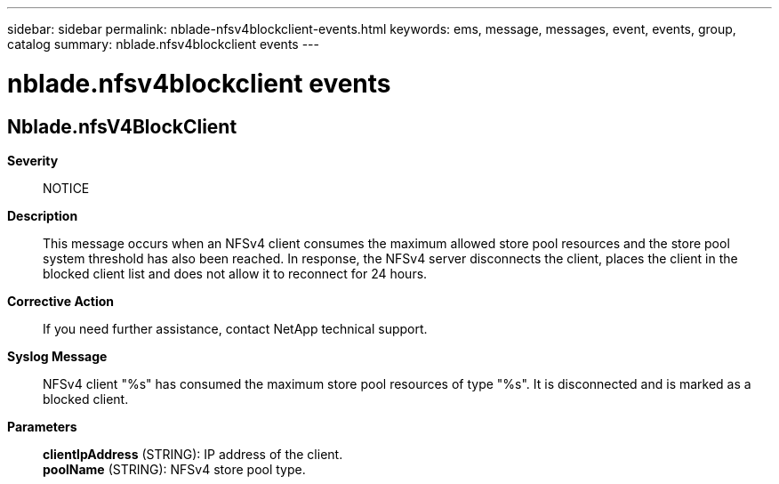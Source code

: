 ---
sidebar: sidebar
permalink: nblade-nfsv4blockclient-events.html
keywords: ems, message, messages, event, events, group, catalog
summary: nblade.nfsv4blockclient events
---

= nblade.nfsv4blockclient events
:toclevels: 1
:hardbreaks:
:nofooter:
:icons: font
:linkattrs:
:imagesdir: ./media/

== Nblade.nfsV4BlockClient
*Severity*::
NOTICE
*Description*::
This message occurs when an NFSv4 client consumes the maximum allowed store pool resources and the store pool system threshold has also been reached. In response, the NFSv4 server disconnects the client, places the client in the blocked client list and does not allow it to reconnect for 24 hours.
*Corrective Action*::
If you need further assistance, contact NetApp technical support.
*Syslog Message*::
NFSv4 client "%s" has consumed the maximum store pool resources of type "%s". It is disconnected and is marked as a blocked client.
*Parameters*::
*clientIpAddress* (STRING): IP address of the client.
*poolName* (STRING): NFSv4 store pool type.
